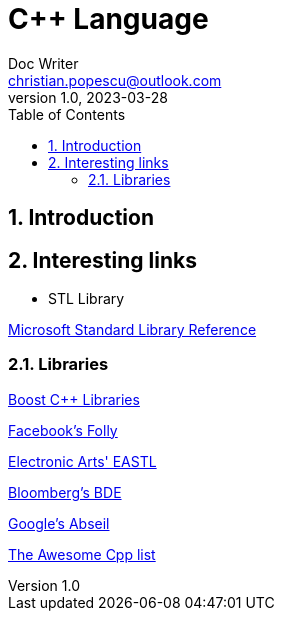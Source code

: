= C++ Language
Doc Writer <christian.popescu@outlook.com>
v 1.0, 2023-03-28
:sectnums:
:toc:
:toclevels: 5
:pdf-page-size: A3

== Introduction

== Interesting links

* STL Library

https://learn.microsoft.com/en-us/cpp/standard-library/cpp-standard-library-reference?view=msvc-170[Microsoft Standard Library Reference]


=== Libraries

https://www.boost.org/[Boost C++ Libraries]

https://github.com/facebook/folly[Facebook's Folly]

https://github.com/electronicarts/EASTL[Electronic Arts' EASTL]

https://github.com/bloomberg/bde[Bloomberg's BDE]

https://abseil.io/[Google's Abseil]

https://github.com/fffaraz/awesome-cppwith[The Awesome Cpp list]
